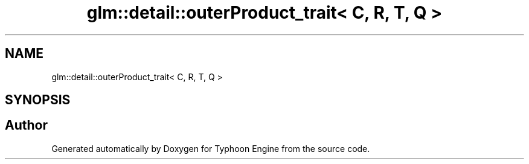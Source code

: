 .TH "glm::detail::outerProduct_trait< C, R, T, Q >" 3 "Sat Jul 20 2019" "Version 0.1" "Typhoon Engine" \" -*- nroff -*-
.ad l
.nh
.SH NAME
glm::detail::outerProduct_trait< C, R, T, Q >
.SH SYNOPSIS
.br
.PP


.SH "Author"
.PP 
Generated automatically by Doxygen for Typhoon Engine from the source code\&.
